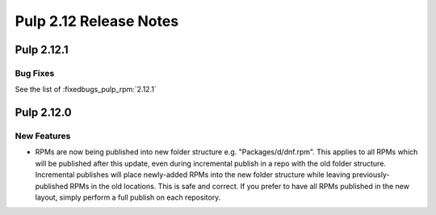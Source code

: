 =======================
Pulp 2.12 Release Notes
=======================

Pulp 2.12.1
==========

Bug Fixes
---------

See the list of :fixedbugs_pulp_rpm:`2.12.1`

Pulp 2.12.0
===========

New Features
------------

* RPMs are now being published into new folder structure e.g. "Packages/d/dnf.rpm". This applies
  to all RPMs which will be published after this update, even during incremental publish in a repo
  with the old folder structure. Incremental publishes will place newly-added RPMs into
  the new folder structure while leaving previously-published RPMs in the old locations. This is
  safe and correct. If you prefer to have all RPMs published in the new layout, simply perform
  a full publish on each repository.
